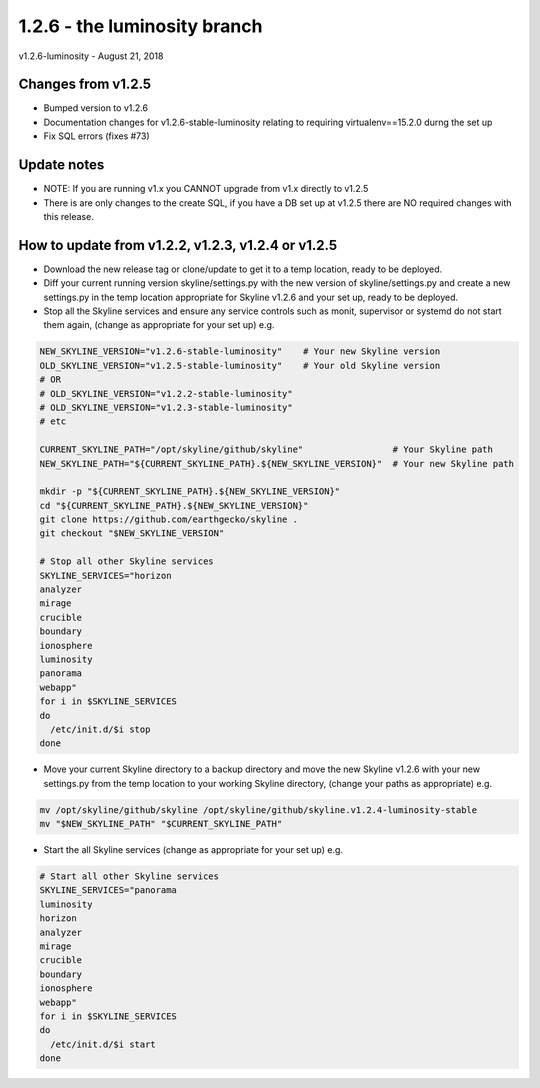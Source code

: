 ==============================
1.2.6 - the luminosity branch
==============================

v1.2.6-luminosity - August 21, 2018

Changes from v1.2.5
-------------------

- Bumped version to v1.2.6
- Documentation changes for v1.2.6-stable-luminosity relating to requiring
  virtualenv==15.2.0 durng the set up
- Fix SQL errors (fixes #73)

Update notes
------------

- NOTE: If you are running v1.x you CANNOT upgrade from v1.x directly to v1.2.5
- There is are only changes to the create SQL, if you have a DB set up at v1.2.5
  there are NO required changes with this release.

How to update from v1.2.2, v1.2.3, v1.2.4 or v1.2.5
---------------------------------------------------

- Download the new release tag or clone/update to get it to a temp location,
  ready to be deployed.
- Diff your current running version skyline/settings.py with the new version of
  skyline/settings.py and create a new settings.py in the temp location
  appropriate for Skyline v1.2.6 and your set up, ready to be deployed.
- Stop all the Skyline services and ensure any service controls such as monit,
  supervisor or systemd do not start them again, (change as appropriate for
  your set up) e.g.

.. code-block:: bash

    NEW_SKYLINE_VERSION="v1.2.6-stable-luminosity"    # Your new Skyline version
    OLD_SKYLINE_VERSION="v1.2.5-stable-luminosity"    # Your old Skyline version
    # OR
    # OLD_SKYLINE_VERSION="v1.2.2-stable-luminosity"
    # OLD_SKYLINE_VERSION="v1.2.3-stable-luminosity"
    # etc

    CURRENT_SKYLINE_PATH="/opt/skyline/github/skyline"                 # Your Skyline path
    NEW_SKYLINE_PATH="${CURRENT_SKYLINE_PATH}.${NEW_SKYLINE_VERSION}"  # Your new Skyline path

    mkdir -p "${CURRENT_SKYLINE_PATH}.${NEW_SKYLINE_VERSION}"
    cd "${CURRENT_SKYLINE_PATH}.${NEW_SKYLINE_VERSION}"
    git clone https://github.com/earthgecko/skyline .
    git checkout "$NEW_SKYLINE_VERSION"

    # Stop all other Skyline services
    SKYLINE_SERVICES="horizon
    analyzer
    mirage
    crucible
    boundary
    ionosphere
    luminosity
    panorama
    webapp"
    for i in $SKYLINE_SERVICES
    do
      /etc/init.d/$i stop
    done

- Move your current Skyline directory to a backup directory and move the new
  Skyline v1.2.6 with your new settings.py from the temp location to your
  working Skyline directory, (change your paths as appropriate) e.g.

.. code-block:: bash

    mv /opt/skyline/github/skyline /opt/skyline/github/skyline.v1.2.4-luminosity-stable
    mv "$NEW_SKYLINE_PATH" "$CURRENT_SKYLINE_PATH"

- Start the all Skyline services (change as appropriate for your set up) e.g.

.. code-block:: bash

    # Start all other Skyline services
    SKYLINE_SERVICES="panorama
    luminosity
    horizon
    analyzer
    mirage
    crucible
    boundary
    ionosphere
    webapp"
    for i in $SKYLINE_SERVICES
    do
      /etc/init.d/$i start
    done
